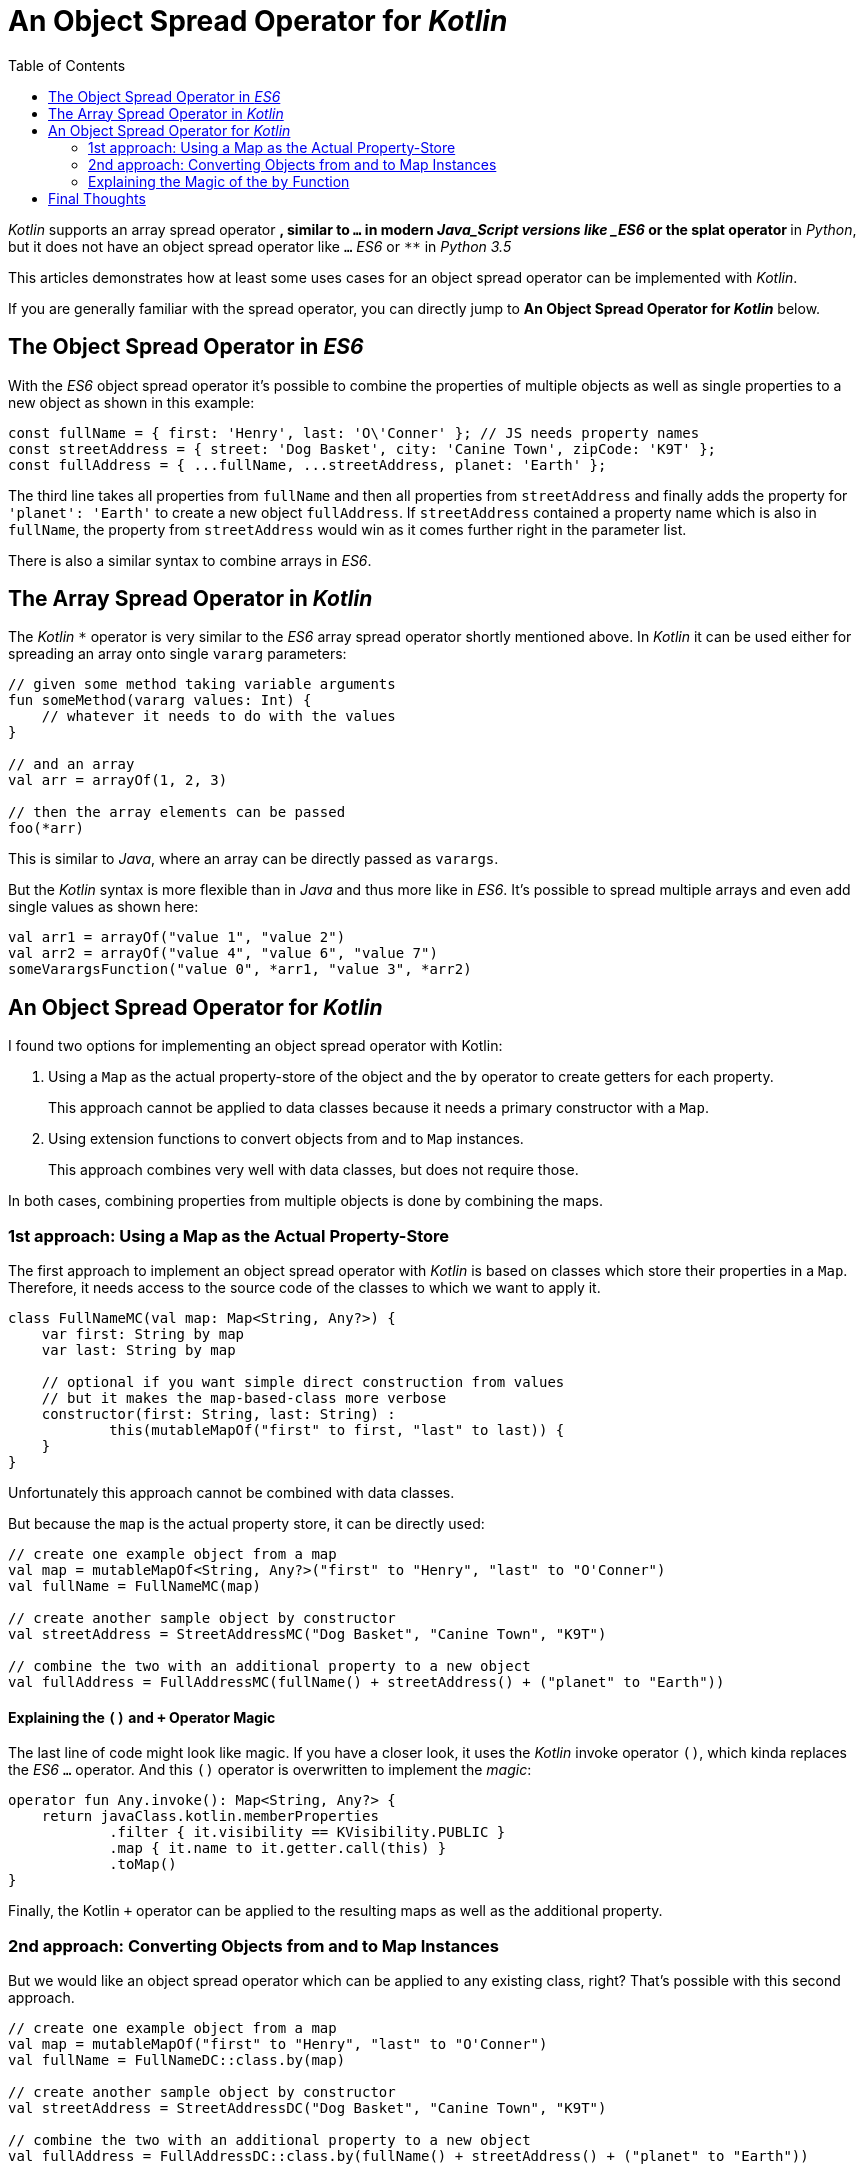 = An Object Spread Operator for _Kotlin_
:toc:
:icons: font

_Kotlin_ supports an array spread operator `*`,
similar to `...` in modern _Java_Script versions like _ES6_ or the splat operator `*` in _Python_,
but it does not have an object spread operator like `...` _ES6_ or `**` in _Python 3.5_

This articles demonstrates how at least some uses cases for an object spread operator
can be implemented with _Kotlin_.

If you are generally familiar with the spread operator,
you can directly jump to **An Object Spread Operator for _Kotlin_** below.

== The Object Spread Operator in _ES6_

With the _ES6_ object spread operator it's possible to combine the properties of multiple objects
as well as single properties to a new object as shown in this example:

```javascript
const fullName = { first: 'Henry', last: 'O\'Conner' }; // JS needs property names
const streetAddress = { street: 'Dog Basket', city: 'Canine Town', zipCode: 'K9T' };
const fullAddress = { ...fullName, ...streetAddress, planet: 'Earth' };
```

The third line takes all properties from `fullName` and then all properties from `streetAddress`
and finally adds the property for `'planet': 'Earth'` to create a new object `fullAddress`.
If `streetAddress` contained a property name which is also in `fullName`,
the property from `streetAddress` would win as it comes further right in the parameter list.

There is also a similar syntax to combine arrays in _ES6_.

== The Array Spread Operator in _Kotlin_

The _Kotlin_ `*` operator is very similar to the _ES6_ array spread operator shortly mentioned above.
In _Kotlin_ it can be used either for spreading an array onto single `vararg` parameters:

```kotlin
// given some method taking variable arguments
fun someMethod(vararg values: Int) {
    // whatever it needs to do with the values
}

// and an array
val arr = arrayOf(1, 2, 3)

// then the array elements can be passed
foo(*arr)
```

This is similar to _Java_, where an array can be directly passed as `varargs`.

But the _Kotlin_ syntax is more flexible than in _Java_ and thus more like in _ES6_.
It's possible to spread multiple arrays and even add single values as shown here:

```_kotlin
val arr1 = arrayOf("value 1", "value 2")
val arr2 = arrayOf("value 4", "value 6", "value 7")
someVarargsFunction("value 0", *arr1, "value 3", *arr2)
```

== An Object Spread Operator for _Kotlin_

I found two options for implementing an object spread operator with Kotlin:

1. Using a `Map` as the actual property-store of the object and the `by` operator to create getters for each property.
+
This approach cannot be applied to data classes because it needs a primary constructor with a `Map`.

2. Using extension functions to convert objects from and to `Map` instances.
+
This approach combines very well with data classes, but does not require those.

In both cases, combining properties from multiple objects is done by combining the maps.

=== 1st approach: Using a Map as the Actual Property-Store

The first approach to implement an object spread operator with _Kotlin_
is based on classes which store their properties in a `Map`.
Therefore, it needs access to the source code of the classes to which we want to apply it.

```kotlin
class FullNameMC(val map: Map<String, Any?>) {
    var first: String by map
    var last: String by map

    // optional if you want simple direct construction from values
    // but it makes the map-based-class more verbose
    constructor(first: String, last: String) :
            this(mutableMapOf("first" to first, "last" to last)) {
    }
}
```

Unfortunately this approach cannot be combined with data classes.

But because the `map` is the actual property store, it can be directly used:

```kotlin
// create one example object from a map
val map = mutableMapOf<String, Any?>("first" to "Henry", "last" to "O'Conner")
val fullName = FullNameMC(map)

// create another sample object by constructor
val streetAddress = StreetAddressMC("Dog Basket", "Canine Town", "K9T")

// combine the two with an additional property to a new object
val fullAddress = FullAddressMC(fullName() + streetAddress() + ("planet" to "Earth"))
```

==== Explaining the `()` and `+` Operator Magic

The last line of code might look like magic.
If you have a closer look, it uses the _Kotlin_ invoke operator `()`,
which kinda replaces the _ES6_ `...` operator.
And this `()` operator is overwritten to implement the _magic_:

```kotlin
operator fun Any.invoke(): Map<String, Any?> {
    return javaClass.kotlin.memberProperties
            .filter { it.visibility == KVisibility.PUBLIC }
            .map { it.name to it.getter.call(this) }
            .toMap()
}

```

Finally, the Kotlin `+` operator can be applied to the resulting maps
as well as the additional property.

=== 2nd approach: Converting Objects from and to Map Instances

But we would like an object spread operator which can be applied to any existing class, right?
That's possible with this second approach.

```kotlin
// create one example object from a map
val map = mutableMapOf("first" to "Henry", "last" to "O'Conner")
val fullName = FullNameDC::class.by(map)

// create another sample object by constructor
val streetAddress = StreetAddressDC("Dog Basket", "Canine Town", "K9T")

// combine the two with an additional property to a new object
val fullAddress = FullAddressDC::class.by(fullName() + streetAddress() + ("planet" to "Earth"))
```

=== Explaining the Magic of the `by` Function

NOTE: See also *Explaining the `()` an `+` Operator Magic* in the previous section.

We already know that the actual argument of the `by` function in the above example is a `Map`.
As there is no `by` function in _Kotlin_ classes, it's of course an extension function.

_Kotlin_ extension functions can be used wherever we import these.
The following concrete approach needs all properties to be settable in the constructor.
But many other implementation could be imagined, e.g. calling setters of the target class.
Thus it should be possible to use this general approach for all existing classes,
as long as these represent something like properties.

Here one example implementation of such a `by` extension function:

```kotlin
fun <T : Any> KClass<T>.by(values: Map<String, Any?>): T {
    val ctor = this.primaryConstructor!!
    val params = ctor.parameters.associateBy({ it }, { values.get(it.name) })
    return ctor.callBy(params)
}
```

Where a normal function could also do the job, an extension function makes the code read more natural.

The _magic_ relies in the `associateBy` call:

- It iterates over all declared parameters of the constructor of the target class.
- For each declared parameter it associates it with the value of the respective value from the `values-Map`.
- The result is a `Map<KParameter, Any?>` which can be used to call the constructor.

WARNING: This implementation does simply ignore map elements which are not also properties of the underlying class.
 Though, a production-ready implementation of this extension function could implement a check
 and throw an exception.


== Final Thoughts

The approach with the extension function for _Kotlin_ classes using `associateBy` is more flexible
because it can be applied to almost all existing classes which somehow represent properties.
It's only drawback is the little lengthy constructor call `TargetClass::class.by(map)`;
maybe one of my readers finds a way to write it as `TargetClass.by(map)` or similar,
which does not need access to the target class source code.

TIP: Did you know that in _Kotlin_ you can have default argument values and named arguments?
 E.g. `FullAddressDC(city = "Canine Town", zipCode = "K9T", planet = "Earth")`
 These two features make object creation look similar to _JavaScript_
 and combine very well when dealing with properties in general.

This example also showed that _Kotlin_ can do awesome things
and _Kotlin_ code can be almost as terse as _JavaScript_ code.
Try this with _Java_!

The source code can be found in my https://github.com/mhoennig/KotlinObjectSpread[github repository]. +
You can also reply https://twitter.com/javagil/status/1150078120285941760[on Twitter].

'''

References on _kotlinlang.org_:

- https://kotlinlang.org/docs/reference/delegated-properties.html[Delegated Properties]
- https://kotlinlang.org/docs/reference/extensions.html[Extension Functions]
- https://kotlinlang.org/api/latest/jvm/stdlib/kotlin.sequences/associate-by.html[associateBy]